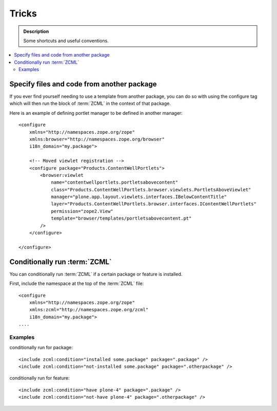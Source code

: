 ======
Tricks
======

.. admonition:: Description

   Some shortcuts and useful conventions.

.. contents:: :local:


Specify files and code from another package
===========================================

If you ever find yourself needing to use a template
from another package, you can do so with using the
configure tag which will then run the block of :term:`ZCML`
in the context of that package.

Here is an example of defining portlet manager to be
defined in another manager::

    <configure
        xmlns="http://namespaces.zope.org/zope"
        xmlns:browser="http://namespaces.zope.org/browser"
        i18n_domain="my.package">

        <!-- Moved viewlet registration -->
        <configure package="Products.ContentWellPortlets">
            <browser:viewlet
                name="contentwellportlets.portletsabovecontent"
                class="Products.ContentWellPortlets.browser.viewlets.PortletsAboveViewlet"
                manager="plone.app.layout.viewlets.interfaces.IBelowContentTitle"
                layer="Products.ContentWellPortlets.browser.interfaces.IContentWellPortlets"
                permission="zope2.View"
                template="browser/templates/portletsabovecontent.pt"
            /> 
        </configure>
     
    </configure>


Conditionally run :term:`ZCML`
===============================

You can conditionally run :term:`ZCML` if a certain package or feature is
installed.

First, include the namespace at the top of the :term:`ZCML` file::

    <configure
        xmlns="http://namespaces.zope.org/zope"
        xmlns:zcml="http://namespaces.zope.org/zcml"
        i18n_domain="my.package">
    ....

Examples
--------

conditionally run for package::

    <include zcml:condition="installed some.package" package=".package" />
    <include zcml:condition="not-installed some.package" package=".otherpackage" />

conditionally run for feature::

    <include zcml:condition="have plone-4" package=".package" />
    <include zcml:condition="not-have plone-4" package=".otherpackage" />
